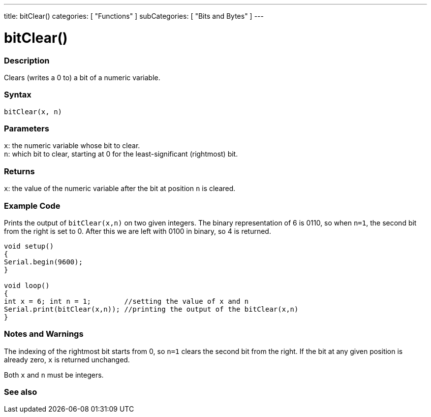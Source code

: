 ---
title: bitClear()
categories: [ "Functions" ]
subCategories: [ "Bits and Bytes" ]
---





= bitClear()


// OVERVIEW SECTION STARTS
[#overview]
--

[float]
=== Description
Clears (writes a 0 to) a bit of a numeric variable.
[%hardbreaks]


[float]
=== Syntax
`bitClear(x, n)`


[float]
=== Parameters
`x`: the numeric variable whose bit to clear. +
`n`: which bit to clear, starting at 0 for the least-significant (rightmost) bit.


[float]
=== Returns
`x`: the value of the numeric variable after the bit at position `n` is cleared.

--
// OVERVIEW SECTION ENDS



// HOW TO USE SECTION STARTS
[#howtouse]
--

[float]
=== Example Code
// Describe what the example code is all about and add relevant code
Prints the output of `bitClear(x,n)` on two given integers. The binary representation of 6 is 0110, so when `n=1`, the second bit from the right is set to 0. After this we are left with 0100 in binary, so 4 is returned.

[source,arduino]
----
void setup() 
{
Serial.begin(9600); 
}

void loop() 
{
int x = 6; int n = 1;        //setting the value of x and n
Serial.print(bitClear(x,n)); //printing the output of the bitClear(x,n)
}
----
[%hardbreaks]

[float]
=== Notes and Warnings
The indexing of the rightmost bit starts from 0, so `n=1` clears the second bit from the right. If the bit at any given position is already zero, `x` is returned unchanged.
--
// HOW TO USE SECTION ENDS


Both `x` and `n` must be integers. 

// SEE ALSO SECTION
[#see_also]
--

[float]
=== See also

--
// SEE ALSO SECTION ENDS
